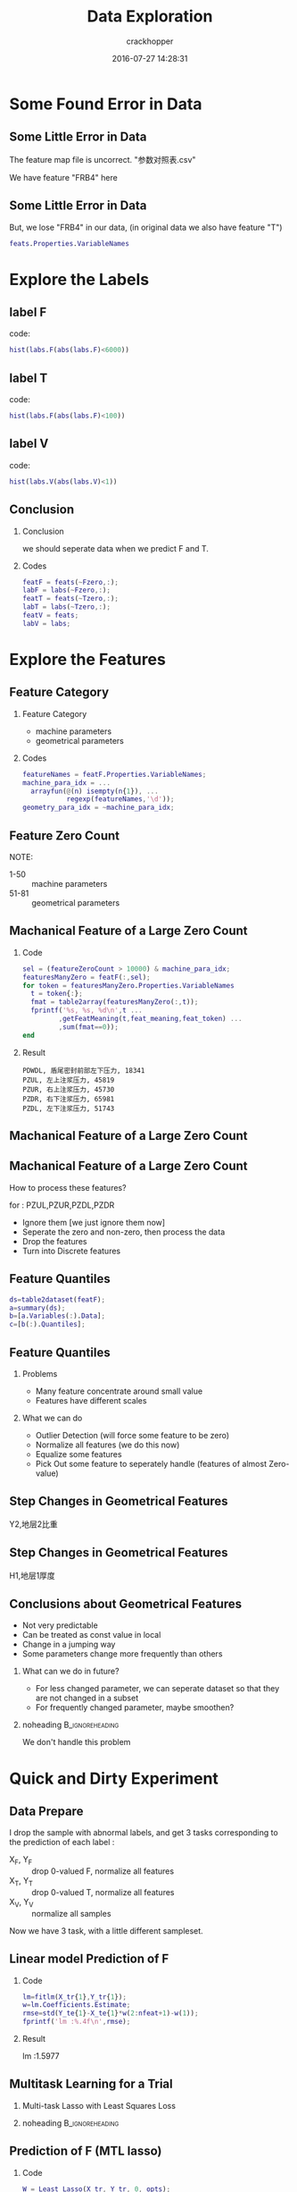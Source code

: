 #+TITLE:     Data Exploration
#+AUTHOR:    crackhopper
#+EMAIL:     crackhopper@gmail.com
#+DATE:      2016-07-27 14:28:31
#+DESCRIPTION: data exploration
#+LANGUAGE:  en

# specifying the beamer startup gives access to a number of
# keybindings which make configuring individual slides and components
# of slides easier.  See, for instance, C-c C-b on a frame headline.
#+STARTUP: beamer

#+STARTUP: oddeven

# we tell the exporter to use a specific LaTeX document class, as
# defined in org-latex-classes.  By default, this does not include a
# beamer entry so this needs to be defined in your configuration (see
# the tutorial).
#+LaTeX_CLASS: beamer
#+LaTeX_CLASS_OPTIONS: [bigger]

# Beamer supports alternate themes.  Choose your favourite here
#+BEAMER_THEME: Madrid

# the beamer exporter expects to be told which level of headlines
# defines the frames.  We use the first level headlines for sections
# and the second (hence H:2) for frames.
#+OPTIONS:   H:2 toc:t

# the following allow us to selectively choose headlines to export or not
#+SELECT_TAGS: export
#+EXCLUDE_TAGS: noexport

# for a column view of options and configurations for the individual
# frames
#+COLUMNS: %20ITEM %13BEAMER_env(Env) %6BEAMER_envargs(Args) %4BEAMER_col(Col) %7BEAMER_extra(Extra)

#+LATEX_HEADER: \usepackage{xeCJK}
#+LATEX_HEADER: \setCJKmainfont[BoldFont=STZhongsong, ItalicFont=STKaiti]{STSong}
#+LATEX_HEADER: \setCJKsansfont[BoldFont=STHeiti]{STXihei}
#+LATEX_HEADER: \setCJKmonofont{STFangsong}

* Some Found Error in Data
** Some Little Error in Data
The feature map file is uncorrect. "参数对照表.csv"
#+CAPTION:
#+NAME:
#+ATTR_LATEX: :width 11cm :float t
#+ATTR_HTML: :width 500px
[[./images/16.0727.170448.png]]

We have feature "FRB4" here
#+CAPTION:
#+NAME:
#+ATTR_LATEX: :width 7cm :float t
#+ATTR_HTML: :width 500px
[[./images/16.0727.170656.png]]
** Some Little Error in Data
But, we lose "FRB4" in our data, (in original data we also have feature
"T")

#+BEGIN_SRC matlab
  feats.Properties.VariableNames
#+END_SRC
#+CAPTION:
#+NAME:
#+ATTR_LATEX: :width 11cm :float t
#+ATTR_HTML: :width 500px
[[./images/16.0727.170753.png]]

* Explore the Labels
** label F
code:
#+BEGIN_SRC matlab
  hist(labs.F(abs(labs.F)<6000))
#+END_SRC

#+ATTR_LATEX: :width 7cm :float t
#+ATTR_HTML: :width 500px
[[./images/16.0727.154614.png]]
** label T
code:
#+BEGIN_SRC matlab
  hist(labs.F(abs(labs.F)<100))
#+END_SRC

#+ATTR_LATEX: :width 7cm :float t
#+ATTR_HTML: :width 500px
[[./images/16.0727.155045.png]]
** label V
code:
#+BEGIN_SRC matlab
  hist(labs.V(abs(labs.V)<1))
#+END_SRC

#+ATTR_LATEX: :width 7cm :float t
#+ATTR_HTML: :width 500px
[[./images/16.0727.155213.png]]
** Conclusion
*** Conclusion
we should seperate data when we predict F and T.
*** Codes
#+BEGIN_SRC matlab
featF = feats(~Fzero,:);
labF = labs(~Fzero,:);
featT = feats(~Tzero,:);
labT = labs(~Tzero,:);
featV = feats;
labV = labs;
#+END_SRC
* Explore the Features 
** Feature Category
*** Feature Category
- machine parameters
- geometrical parameters
*** Codes
#+BEGIN_SRC matlab
featureNames = featF.Properties.VariableNames;
machine_para_idx = ...
  arrayfun(@(n) isempty(n{1}), ...
           regexp(featureNames,'\d'));
geometry_para_idx = ~machine_para_idx;
#+END_SRC
** Feature Zero Count
NOTE:
- 1-50 :: machine parameters
- 51-81 :: geometrical parameters
#+ATTR_LATEX: :width 7cm :float t
#+ATTR_HTML: :width 500px
[[./images/16.0727.160122.png]]
** Machanical Feature of a Large Zero Count
*** Code
\begingroup 
\footnotesize
#+BEGIN_SRC matlab
sel = (featureZeroCount > 10000) & machine_para_idx;
featuresManyZero = featF(:,sel);
for token = featuresManyZero.Properties.VariableNames
  t = token{:};
  fmat = table2array(featuresManyZero(:,t));
  fprintf('%s, %s, %d\n',t ...
         ,getFeatMeaning(t,feat_meaning,feat_token) ...
         ,sum(fmat==0));
end
#+END_SRC
\endgroup
*** Result
\begingroup 
\footnotesize
#+BEGIN_EXAMPLE
PDWDL, 盾尾密封前部左下压力, 18341
PZUL, 左上注浆压力, 45819
PZUR, 右上注浆压力, 45730
PZDR, 右下注浆压力, 65981
PZDL, 左下注浆压力, 51743
#+END_EXAMPLE
\endgroup
** Machanical Feature of a Large Zero Count
#+CAPTION:
#+NAME:
#+ATTR_LATEX: :width 9cm :float t
#+ATTR_HTML: :width 500px
[[./images/16.0727.172847.png]]
** Machanical Feature of a Large Zero Count
How to process these features?

\vspace{10pt}

for : PZUL,PZUR,PZDL,PZDR

\vspace{10pt}

- Ignore them [we just ignore them now]
- Seperate the zero and non-zero, then process the data
- Drop the features 
- Turn into Discrete features
** Feature Quantiles
#+BEGIN_SRC matlab
ds=table2dataset(featF);
a=summary(ds);
b=[a.Variables(:).Data];
c=[b(:).Quantiles];
#+END_SRC


#+ATTR_LATEX: :width 10cm :float t
#+ATTR_HTML: :width 500px
[[./images/16.0727.180851.png]]

#+CAPTION:
#+NAME:
#+ATTR_LATEX: :width 10cm :float t
#+ATTR_HTML: :width 500px
[[./images/16.0727.181141.png]]
** Feature Quantiles
*** Problems
- Many feature concentrate around small value
- Features have different scales
*** What we can do
- Outlier Detection (will force some feature to be zero)
- Normalize all features (we do this now)
- Equalize some features
- Pick Out some feature to seperately handle (features of almost
  Zero-value)
** Step Changes in Geometrical Features
Y2,地层2比重
#+CAPTION:
#+NAME:
#+ATTR_LATEX: :width 7cm :float t
#+ATTR_HTML: :width 500px
[[./images/16.0727.183921.png]]
** Step Changes in Geometrical Features
H1,地层1厚度
#+CAPTION:
#+NAME:
#+ATTR_LATEX: :width 7cm :float t
#+ATTR_HTML: :width 500px
[[./images/16.0727.184202.png]]
** Conclusions about Geometrical Features
- Not very predictable
- Can be treated as const value in local
- Change in a jumping way
- Some parameters change more frequently than others
*** What can we do in future?
- For less changed parameter, we can seperate dataset so that they are
  not changed in a subset
- For frequently changed parameter, maybe smoothen?
*** noheading                                             :B_ignoreheading:
:PROPERTIES:
:BEAMER_env: ignoreheading
:END:
We don't handle this problem

* Quick and Dirty Experiment
** Data Prepare
I drop the sample with abnormal labels, and get 3 tasks corresponding
to the prediction of each label :

- X_F, Y_F :: drop 0-valued F, normalize all features
- X_T, Y_T :: drop 0-valued T, normalize all features
- X_V, Y_V :: normalize all samples

Now we have 3 task, with a little different sampleset.
** Linear model Prediction of F
*** Code
#+BEGIN_SRC matlab
lm=fitlm(X_tr{1},Y_tr{1});
w=lm.Coefficients.Estimate;
rmse=std(Y_te{1}-X_te{1}*w(2:nfeat+1)-w(1));
fprintf('lm :%.4f\n',rmse);
#+END_SRC
*** Result
lm :1.5977
** Multitask Learning for a Trial
*** Multi-task Lasso with Least Squares Loss
\begin{equation*}
\min_W \sum_{i=1}^M ||W^T_iX_i-Y_i|| + \rho_1 ||W||_1 + \rho_2 ||W||_F^2
\end{equation*}
*** noheading                                             :B_ignoreheading:
:PROPERTIES:
:BEAMER_env: ignoreheading
:END:
#+CAPTION:
#+NAME:
#+ATTR_LATEX: :width 10cm :float t
#+ATTR_HTML: :width 500px
[[./images/16.0727.193246.png]]
** Prediction of F (MTL lasso)
*** Code
#+BEGIN_SRC matlab
W = Least_Lasso(X_tr, Y_tr, 0, opts);
X1=X_te{1};
Y1=Y_te{1};
W1=W(:,1);
rmse=std(Y1-X1*W1);
fprintf('mtl:%.4f\n',rmse);
#+END_SRC
*** Result
mtl:1.9027
** Multitask Learning for a Trial
*** Multi-task with Trace-norm regularizer
\begin{equation*}
\min_W \mathcal{L}(W) + \lambda rank(W)
\end{equation*}
*** noheading                                             :B_ignoreheading:
:PROPERTIES:
:BEAMER_env: ignoreheading
:END:
#+CAPTION:
#+NAME:
#+ATTR_LATEX: :width 10cm :float t
#+ATTR_HTML: :width 500px
[[./images/16.0727.215107.png]]
** Prediction of F (MTL trace norm)
*** Code
#+BEGIN_SRC matlab
W = Least_Trace(X_tr, Y_tr, 0, opts);
X1=X_te{1};
Y1=Y_te{1};
W1=W(:,1);
rmse=std(Y1-X1*W1);
fprintf('mtl:%.4f\n',rmse);
#+END_SRC
*** Result
mtl:49.6251
* Experiment Done by Sci-kit learn
** Linear Regression
#+CAPTION:
#+NAME:
#+ATTR_LATEX: :width 8cm :float t
#+ATTR_HTML: :width 500px
[[./images/16.0804.193322.png]]
** Score of Linear Regression
\begin{equation*}
score = 1-\frac{\sum(y_{pred}-y_{true})^2}{\sum(y_{true}-y_{mean})^{2}}
\end{equation*}

#+CAPTION:
#+NAME:
#+ATTR_LATEX: :width 7cm :float t
#+ATTR_HTML: :width 500px
[[./images/16.0804.193825.png]]

\begin{equation*}
rmse = \sqrt{\frac{1}{n}\sum(y_{pred}-y_{true})^2}
\end{equation*}

#+CAPTION:
#+NAME:
#+ATTR_LATEX: :width 9cm :float t
#+ATTR_HTML: :width 500px
[[./images/16.0804.194309.png]]
** The Mean of F value
The Mean of F value: 
#+CAPTION:
#+NAME:
#+ATTR_LATEX: :width 7cm :float t
#+ATTR_HTML: :width 500px
[[./images/16.0804.194556.png]]
SO WE FITTED VERY WELL!!
** Highly correlated feature by Linear Regression
We just print the highly coefficient of Linear Regression
#+CAPTION:
#+NAME:
#+ATTR_LATEX: :width 12cm :float t
#+ATTR_HTML: :width 500px
[[./images/16.0804.201546.png]]

** Feature Selection : LASSO
#+CAPTION:
#+NAME:
#+ATTR_LATEX: :width 11cm :float t
#+ATTR_HTML: :width 500px
[[./images/16.0804.201223.png]]

** Feature Selection : LASSO
the coefficient plot
#+CAPTION:
#+NAME:
#+ATTR_LATEX: :width 8cm :float t
#+ATTR_HTML: :width 500px
[[./images/16.0804.201654.png]]

** Score of LASSO
#+CAPTION:
#+NAME:
#+ATTR_LATEX: :width 12cm :float t
#+ATTR_HTML: :width 500px
[[./images/16.0804.201835.png]]

** Label Distribution
#+CAPTION:
#+NAME:
#+ATTR_LATEX: :width 10cm :float t
#+ATTR_HTML: :width 500px
[[./images/16.0804.211703.png]]
** Features selected by Linear Regression
Maybe not the right feature, but don't know why.
#+CAPTION:
#+NAME:
#+ATTR_LATEX: :width 8cm :float t
#+ATTR_HTML: :width 500px
[[./images/16.0804.211605.png]]

** Features selected by LASSO
Although we get the answer which seems more correct, but we just
predict F, by other maybe varied related machine parameters???
#+CAPTION:
#+NAME:
#+ATTR_LATEX: :width 10cm :float t
#+ATTR_HTML: :width 500px
[[./images/16.0804.211733.png]]

** Correlation of Features
#+CAPTION:
#+NAME:
#+ATTR_LATEX: :width 10cm :float t
#+ATTR_HTML: :width 500px
[[./images/16.0804.220147.png]]

** PCA dimension reduction
#+CAPTION:
#+NAME:
#+ATTR_LATEX: :width 10cm :float t
#+ATTR_HTML: :width 500px
[[./images/16.0804.220247.png]]

** CCA cross decomposition
I encountered some problem here, no graph yet.



\begin{equation*}
\min \frac{1}{n}\sum \frac{1}{2} (Y-Wx)^2 + \lambda ||W||_1
\end{equation*}

